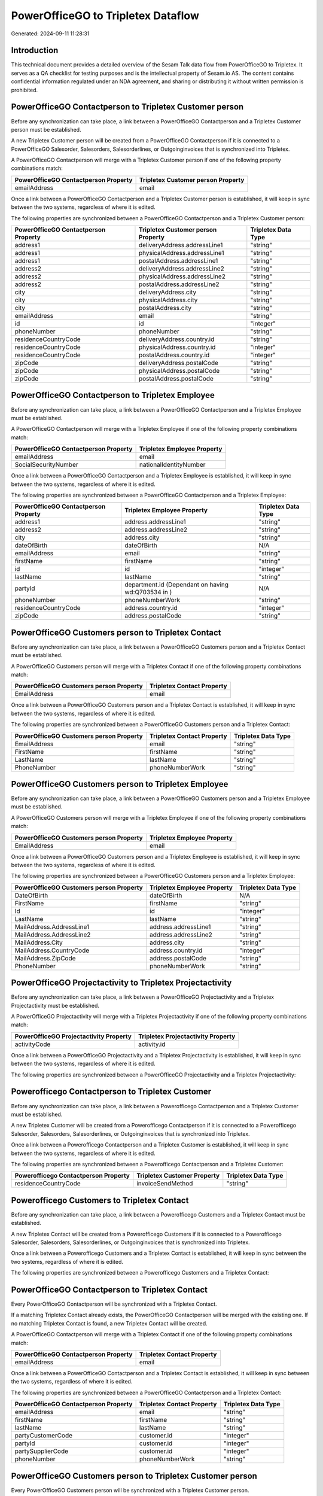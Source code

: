 ===================================
PowerOfficeGO to Tripletex Dataflow
===================================

Generated: 2024-09-11 11:28:31

Introduction
------------

This technical document provides a detailed overview of the Sesam Talk data flow from PowerOfficeGO to Tripletex. It serves as a QA checklist for testing purposes and is the intellectual property of Sesam.io AS. The content contains confidential information regulated under an NDA agreement, and sharing or distributing it without written permission is prohibited.

PowerOfficeGO Contactperson to Tripletex Customer person
--------------------------------------------------------
Before any synchronization can take place, a link between a PowerOfficeGO Contactperson and a Tripletex Customer person must be established.

A new Tripletex Customer person will be created from a PowerOfficeGO Contactperson if it is connected to a PowerOfficeGO Salesorder, Salesorders, Salesorderlines, or Outgoinginvoices that is synchronized into Tripletex.

A PowerOfficeGO Contactperson will merge with a Tripletex Customer person if one of the following property combinations match:

.. list-table::
   :header-rows: 1

   * - PowerOfficeGO Contactperson Property
     - Tripletex Customer person Property
   * - emailAddress
     - email

Once a link between a PowerOfficeGO Contactperson and a Tripletex Customer person is established, it will keep in sync between the two systems, regardless of where it is edited.

The following properties are synchronized between a PowerOfficeGO Contactperson and a Tripletex Customer person:

.. list-table::
   :header-rows: 1

   * - PowerOfficeGO Contactperson Property
     - Tripletex Customer person Property
     - Tripletex Data Type
   * - address1
     - deliveryAddress.addressLine1
     - "string"
   * - address1
     - physicalAddress.addressLine1
     - "string"
   * - address1
     - postalAddress.addressLine1
     - "string"
   * - address2
     - deliveryAddress.addressLine2
     - "string"
   * - address2
     - physicalAddress.addressLine2
     - "string"
   * - address2
     - postalAddress.addressLine2
     - "string"
   * - city
     - deliveryAddress.city
     - "string"
   * - city
     - physicalAddress.city
     - "string"
   * - city
     - postalAddress.city
     - "string"
   * - emailAddress
     - email
     - "string"
   * - id
     - id
     - "integer"
   * - phoneNumber
     - phoneNumber
     - "string"
   * - residenceCountryCode
     - deliveryAddress.country.id
     - "string"
   * - residenceCountryCode
     - physicalAddress.country.id
     - "integer"
   * - residenceCountryCode
     - postalAddress.country.id
     - "integer"
   * - zipCode
     - deliveryAddress.postalCode
     - "string"
   * - zipCode
     - physicalAddress.postalCode
     - "string"
   * - zipCode
     - postalAddress.postalCode
     - "string"


PowerOfficeGO Contactperson to Tripletex Employee
-------------------------------------------------
Before any synchronization can take place, a link between a PowerOfficeGO Contactperson and a Tripletex Employee must be established.

A PowerOfficeGO Contactperson will merge with a Tripletex Employee if one of the following property combinations match:

.. list-table::
   :header-rows: 1

   * - PowerOfficeGO Contactperson Property
     - Tripletex Employee Property
   * - emailAddress
     - email
   * - SocialSecurityNumber
     - nationalIdentityNumber

Once a link between a PowerOfficeGO Contactperson and a Tripletex Employee is established, it will keep in sync between the two systems, regardless of where it is edited.

The following properties are synchronized between a PowerOfficeGO Contactperson and a Tripletex Employee:

.. list-table::
   :header-rows: 1

   * - PowerOfficeGO Contactperson Property
     - Tripletex Employee Property
     - Tripletex Data Type
   * - address1
     - address.addressLine1
     - "string"
   * - address2
     - address.addressLine2
     - "string"
   * - city
     - address.city
     - "string"
   * - dateOfBirth
     - dateOfBirth
     - N/A
   * - emailAddress
     - email
     - "string"
   * - firstName
     - firstName
     - "string"
   * - id
     - id
     - "integer"
   * - lastName
     - lastName
     - "string"
   * - partyId
     - department.id (Dependant on having wd:Q703534 in  )
     - N/A
   * - phoneNumber
     - phoneNumberWork
     - "string"
   * - residenceCountryCode
     - address.country.id
     - "integer"
   * - zipCode
     - address.postalCode
     - "string"


PowerOfficeGO Customers person to Tripletex Contact
---------------------------------------------------
Before any synchronization can take place, a link between a PowerOfficeGO Customers person and a Tripletex Contact must be established.

A PowerOfficeGO Customers person will merge with a Tripletex Contact if one of the following property combinations match:

.. list-table::
   :header-rows: 1

   * - PowerOfficeGO Customers person Property
     - Tripletex Contact Property
   * - EmailAddress
     - email

Once a link between a PowerOfficeGO Customers person and a Tripletex Contact is established, it will keep in sync between the two systems, regardless of where it is edited.

The following properties are synchronized between a PowerOfficeGO Customers person and a Tripletex Contact:

.. list-table::
   :header-rows: 1

   * - PowerOfficeGO Customers person Property
     - Tripletex Contact Property
     - Tripletex Data Type
   * - EmailAddress
     - email
     - "string"
   * - FirstName
     - firstName
     - "string"
   * - LastName
     - lastName
     - "string"
   * - PhoneNumber
     - phoneNumberWork
     - "string"


PowerOfficeGO Customers person to Tripletex Employee
----------------------------------------------------
Before any synchronization can take place, a link between a PowerOfficeGO Customers person and a Tripletex Employee must be established.

A PowerOfficeGO Customers person will merge with a Tripletex Employee if one of the following property combinations match:

.. list-table::
   :header-rows: 1

   * - PowerOfficeGO Customers person Property
     - Tripletex Employee Property
   * - EmailAddress
     - email

Once a link between a PowerOfficeGO Customers person and a Tripletex Employee is established, it will keep in sync between the two systems, regardless of where it is edited.

The following properties are synchronized between a PowerOfficeGO Customers person and a Tripletex Employee:

.. list-table::
   :header-rows: 1

   * - PowerOfficeGO Customers person Property
     - Tripletex Employee Property
     - Tripletex Data Type
   * - DateOfBirth
     - dateOfBirth
     - N/A
   * - FirstName
     - firstName
     - "string"
   * - Id
     - id
     - "integer"
   * - LastName
     - lastName
     - "string"
   * - MailAddress.AddressLine1
     - address.addressLine1
     - "string"
   * - MailAddress.AddressLine2
     - address.addressLine2
     - "string"
   * - MailAddress.City
     - address.city
     - "string"
   * - MailAddress.CountryCode
     - address.country.id
     - "integer"
   * - MailAddress.ZipCode
     - address.postalCode
     - "string"
   * - PhoneNumber
     - phoneNumberWork
     - "string"


PowerOfficeGO Projectactivity to Tripletex Projectactivity
----------------------------------------------------------
Before any synchronization can take place, a link between a PowerOfficeGO Projectactivity and a Tripletex Projectactivity must be established.

A PowerOfficeGO Projectactivity will merge with a Tripletex Projectactivity if one of the following property combinations match:

.. list-table::
   :header-rows: 1

   * - PowerOfficeGO Projectactivity Property
     - Tripletex Projectactivity Property
   * - activityCode
     - activity.id

Once a link between a PowerOfficeGO Projectactivity and a Tripletex Projectactivity is established, it will keep in sync between the two systems, regardless of where it is edited.

The following properties are synchronized between a PowerOfficeGO Projectactivity and a Tripletex Projectactivity:

.. list-table::
   :header-rows: 1

   * - PowerOfficeGO Projectactivity Property
     - Tripletex Projectactivity Property
     - Tripletex Data Type


Powerofficego Contactperson to Tripletex Customer
-------------------------------------------------
Before any synchronization can take place, a link between a Powerofficego Contactperson and a Tripletex Customer must be established.

A new Tripletex Customer will be created from a Powerofficego Contactperson if it is connected to a Powerofficego Salesorder, Salesorders, Salesorderlines, or Outgoinginvoices that is synchronized into Tripletex.

Once a link between a Powerofficego Contactperson and a Tripletex Customer is established, it will keep in sync between the two systems, regardless of where it is edited.

The following properties are synchronized between a Powerofficego Contactperson and a Tripletex Customer:

.. list-table::
   :header-rows: 1

   * - Powerofficego Contactperson Property
     - Tripletex Customer Property
     - Tripletex Data Type
   * - residenceCountryCode
     - invoiceSendMethod
     - "string"


Powerofficego Customers to Tripletex Contact
--------------------------------------------
Before any synchronization can take place, a link between a Powerofficego Customers and a Tripletex Contact must be established.

A new Tripletex Contact will be created from a Powerofficego Customers if it is connected to a Powerofficego Salesorder, Salesorders, Salesorderlines, or Outgoinginvoices that is synchronized into Tripletex.

Once a link between a Powerofficego Customers and a Tripletex Contact is established, it will keep in sync between the two systems, regardless of where it is edited.

The following properties are synchronized between a Powerofficego Customers and a Tripletex Contact:

.. list-table::
   :header-rows: 1

   * - Powerofficego Customers Property
     - Tripletex Contact Property
     - Tripletex Data Type


PowerOfficeGO Contactperson to Tripletex Contact
------------------------------------------------
Every PowerOfficeGO Contactperson will be synchronized with a Tripletex Contact.

If a matching Tripletex Contact already exists, the PowerOfficeGO Contactperson will be merged with the existing one.
If no matching Tripletex Contact is found, a new Tripletex Contact will be created.

A PowerOfficeGO Contactperson will merge with a Tripletex Contact if one of the following property combinations match:

.. list-table::
   :header-rows: 1

   * - PowerOfficeGO Contactperson Property
     - Tripletex Contact Property
   * - emailAddress
     - email

Once a link between a PowerOfficeGO Contactperson and a Tripletex Contact is established, it will keep in sync between the two systems, regardless of where it is edited.

The following properties are synchronized between a PowerOfficeGO Contactperson and a Tripletex Contact:

.. list-table::
   :header-rows: 1

   * - PowerOfficeGO Contactperson Property
     - Tripletex Contact Property
     - Tripletex Data Type
   * - emailAddress
     - email
     - "string"
   * - firstName
     - firstName
     - "string"
   * - lastName
     - lastName
     - "string"
   * - partyCustomerCode
     - customer.id
     - "integer"
   * - partyId
     - customer.id
     - "integer"
   * - partySupplierCode
     - customer.id
     - "integer"
   * - phoneNumber
     - phoneNumberWork
     - "string"


PowerOfficeGO Customers person to Tripletex Customer person
-----------------------------------------------------------
Every PowerOfficeGO Customers person will be synchronized with a Tripletex Customer person.

If a matching Tripletex Customer person already exists, the PowerOfficeGO Customers person will be merged with the existing one.
If no matching Tripletex Customer person is found, a new Tripletex Customer person will be created.

A PowerOfficeGO Customers person will merge with a Tripletex Customer person if one of the following property combinations match:

.. list-table::
   :header-rows: 1

   * - PowerOfficeGO Customers person Property
     - Tripletex Customer person Property
   * - EmailAddress
     - email

Once a link between a PowerOfficeGO Customers person and a Tripletex Customer person is established, it will keep in sync between the two systems, regardless of where it is edited.

The following properties are synchronized between a PowerOfficeGO Customers person and a Tripletex Customer person:

.. list-table::
   :header-rows: 1

   * - PowerOfficeGO Customers person Property
     - Tripletex Customer person Property
     - Tripletex Data Type
   * - EmailAddress
     - email
     - "string"
   * - Id
     - id
     - "integer"
   * - InvoiceEmailAddress
     - invoiceEmail
     - "string"
   * - IsPerson
     - isPrivateIndividual
     - "boolean"
   * - MailAddress.AddressLine1
     - deliveryAddress.addressLine1
     - "string"
   * - MailAddress.AddressLine1
     - physicalAddress.addressLine1
     - "string"
   * - MailAddress.AddressLine1
     - postalAddress.addressLine1
     - "string"
   * - MailAddress.AddressLine2
     - deliveryAddress.addressLine2
     - "string"
   * - MailAddress.AddressLine2
     - physicalAddress.addressLine2
     - "string"
   * - MailAddress.AddressLine2
     - postalAddress.addressLine2
     - "string"
   * - MailAddress.City
     - deliveryAddress.city
     - "string"
   * - MailAddress.City
     - physicalAddress.city
     - "string"
   * - MailAddress.City
     - postalAddress.city
     - "string"
   * - MailAddress.CountryCode
     - deliveryAddress.country.id
     - "string"
   * - MailAddress.CountryCode
     - physicalAddress.country.id
     - "integer"
   * - MailAddress.CountryCode
     - postalAddress.country.id
     - "integer"
   * - MailAddress.ZipCode
     - deliveryAddress.postalCode
     - "string"
   * - MailAddress.ZipCode
     - physicalAddress.postalCode
     - "string"
   * - MailAddress.ZipCode
     - postalAddress.postalCode
     - "string"
   * - PhoneNumber
     - phoneNumber
     - "string"


PowerOfficeGO Customers to Tripletex Customer
---------------------------------------------
Every PowerOfficeGO Customers will be synchronized with a Tripletex Customer.

If a matching Tripletex Customer already exists, the PowerOfficeGO Customers will be merged with the existing one.
If no matching Tripletex Customer is found, a new Tripletex Customer will be created.

A PowerOfficeGO Customers will merge with a Tripletex Customer if one of the following property combinations match:

.. list-table::
   :header-rows: 1

   * - PowerOfficeGO Customers Property
     - Tripletex Customer Property
   * - EmailAddress
     - email

Once a link between a PowerOfficeGO Customers and a Tripletex Customer is established, it will keep in sync between the two systems, regardless of where it is edited.

The following properties are synchronized between a PowerOfficeGO Customers and a Tripletex Customer:

.. list-table::
   :header-rows: 1

   * - PowerOfficeGO Customers Property
     - Tripletex Customer Property
     - Tripletex Data Type
   * - EmailAddress
     - email
     - "string"
   * - Id
     - id
     - "integer"
   * - InvoiceEmailAddress
     - invoiceEmail
     - "string"
   * - InvoiceEmailAddressCC
     - invoiceEmail
     - "string"
   * - IsPerson
     - isPrivateIndividual
     - "string"
   * - MailAddress
     - email
     - "string"
   * - MailAddress.AddressLine1
     - deliveryAddress.addressLine1
     - "string"
   * - MailAddress.AddressLine1
     - physicalAddress.addressLine1
     - "string"
   * - MailAddress.AddressLine1
     - postalAddress.addressLine1
     - "string"
   * - MailAddress.AddressLine2
     - deliveryAddress.addressLine2
     - "string"
   * - MailAddress.AddressLine2
     - physicalAddress.addressLine2
     - "string"
   * - MailAddress.AddressLine2
     - postalAddress.addressLine2
     - "string"
   * - MailAddress.City
     - deliveryAddress.city
     - "string"
   * - MailAddress.City
     - physicalAddress.city
     - "string"
   * - MailAddress.City
     - postalAddress.city
     - "string"
   * - MailAddress.CountryCode
     - deliveryAddress.country.id
     - "string"
   * - MailAddress.CountryCode
     - invoiceSendMethod
     - "string"
   * - MailAddress.CountryCode
     - physicalAddress.country.id
     - "integer"
   * - MailAddress.CountryCode
     - postalAddress.country.id
     - "integer"
   * - MailAddress.ZipCode
     - deliveryAddress.postalCode
     - "string"
   * - MailAddress.ZipCode
     - physicalAddress.postalCode
     - "string"
   * - MailAddress.ZipCode
     - postalAddress.postalCode
     - "string"
   * - MailAddress.addressLine1
     - postalAddress.addressLine1
     - "string"
   * - MailAddress.addressLine2
     - postalAddress.addressLine2
     - "string"
   * - MailAddress.city
     - postalAddress.city
     - "string"
   * - MailAddress.countryCode
     - postalAddress.country.id
     - "integer"
   * - MailAddress.zipCode
     - postalAddress.postalCode
     - "string"
   * - Name
     - name
     - "string"
   * - Number
     - customerNumber
     - "string"
   * - Number
     - phoneNumber
     - "string"
   * - OrganizationNumber (Dependant on having wd:Q852835 in MailAddress.CountryCodeDependant on having wd:Q852835 in MailAddress.CountryCodeDependant on having wd:Q852835 in MailAddress.CountryCode)
     - customerNumber
     - "string"
   * - OrganizationNumber (Dependant on having NO in MailAddress.countryCodeDependant on having NO in MailAddress.countryCodeDependant on having NO in MailAddress.CountryCodeDependant on having NO in MailAddress.CountryCodeDependant on having NO in MailAddress.CountryCodeDependant on having NO in MailAddress.countryCodeDependant on having NO in MailAddress.countryCodeDependant on having NO in MailAddress.countryCodeDependant on having NO in MailAddress.countryCode)
     - organizationNumber
     - N/A
   * - PhoneNumber
     - phoneNumber
     - "string"
   * - WebsiteUrl
     - url
     - "string"
   * - WebsiteUrl
     - website
     - "string"
   * - id
     - id
     - "integer"
   * - legalName
     - name
     - "string"
   * - mailAddress.address1
     - postalAddress.addressLine1
     - "string"
   * - mailAddress.address2
     - postalAddress.addressLine2
     - "string"
   * - mailAddress.addressLine1
     - postalAddress.addressLine1
     - "string"
   * - mailAddress.addressLine2
     - postalAddress.addressLine2
     - "string"
   * - mailAddress.city
     - postalAddress.city
     - "string"
   * - mailAddress.countryCode
     - postalAddress.country.id
     - "integer"
   * - mailAddress.zipCode
     - postalAddress.postalCode
     - "string"
   * - name
     - name
     - "string"
   * - ourReferenceEmployeeCode
     - accountManager.id
     - "integer"
   * - phoneNumber
     - phoneNumber
     - "string"
   * - streetAddresses.address1
     - physicalAddress.addressLine1
     - "string"
   * - streetAddresses.address2
     - physicalAddress.addressLine2
     - "string"
   * - streetAddresses.city
     - physicalAddress.city
     - "string"
   * - streetAddresses.countryCode
     - physicalAddress.country.id
     - "integer"
   * - streetAddresses.zipCode
     - physicalAddress.postalCode
     - "string"
   * - vatNumber (Dependant on having NO in mailAddress.countryCodeDependant on having NO in mailAddress.countryCode)
     - organizationNumber
     - N/A


PowerOfficeGO Customers to Tripletex Customer person
----------------------------------------------------
Every PowerOfficeGO Customers will be synchronized with a Tripletex Customer person.

Once a link between a PowerOfficeGO Customers and a Tripletex Customer person is established, it will keep in sync between the two systems, regardless of where it is edited.

The following properties are synchronized between a PowerOfficeGO Customers and a Tripletex Customer person:

.. list-table::
   :header-rows: 1

   * - PowerOfficeGO Customers Property
     - Tripletex Customer person Property
     - Tripletex Data Type
   * - EmailAddress
     - email
     - "string"
   * - Id
     - id
     - "integer"
   * - InvoiceEmailAddress
     - invoiceEmail
     - "string"
   * - MailAddress.AddressLine1
     - deliveryAddress.addressLine1
     - "string"
   * - MailAddress.AddressLine1
     - physicalAddress.addressLine1
     - "string"
   * - MailAddress.AddressLine1
     - postalAddress.addressLine1
     - "string"
   * - MailAddress.AddressLine2
     - deliveryAddress.addressLine2
     - "string"
   * - MailAddress.AddressLine2
     - physicalAddress.addressLine2
     - "string"
   * - MailAddress.AddressLine2
     - postalAddress.addressLine2
     - "string"
   * - MailAddress.City
     - deliveryAddress.city
     - "string"
   * - MailAddress.City
     - physicalAddress.city
     - "string"
   * - MailAddress.City
     - postalAddress.city
     - "string"
   * - MailAddress.CountryCode
     - deliveryAddress.country.id
     - "string"
   * - MailAddress.CountryCode
     - physicalAddress.country.id
     - "integer"
   * - MailAddress.CountryCode
     - postalAddress.country.id
     - "integer"
   * - MailAddress.ZipCode
     - deliveryAddress.postalCode
     - "string"
   * - MailAddress.ZipCode
     - physicalAddress.postalCode
     - "string"
   * - MailAddress.ZipCode
     - postalAddress.postalCode
     - "string"
   * - Name
     - name
     - "string"
   * - OrganizationNumber (Dependant on having NO in MailAddress.CountryCode)
     - organizationNumber
     - N/A
   * - PhoneNumber
     - phoneNumber
     - "string"
   * - WebsiteUrl
     - website
     - "string"


PowerOfficeGO Departments to Tripletex Department
-------------------------------------------------
Every PowerOfficeGO Departments will be synchronized with a Tripletex Department.

If a matching Tripletex Department already exists, the PowerOfficeGO Departments will be merged with the existing one.
If no matching Tripletex Department is found, a new Tripletex Department will be created.

A PowerOfficeGO Departments will merge with a Tripletex Department if one of the following property combinations match:

.. list-table::
   :header-rows: 1

   * - PowerOfficeGO Departments Property
     - Tripletex Department Property
   * - Code
     - departmentNumber

Once a link between a PowerOfficeGO Departments and a Tripletex Department is established, it will keep in sync between the two systems, regardless of where it is edited.

The following properties are synchronized between a PowerOfficeGO Departments and a Tripletex Department:

.. list-table::
   :header-rows: 1

   * - PowerOfficeGO Departments Property
     - Tripletex Department Property
     - Tripletex Data Type
   * - Code
     - departmentNumber
     - "string"
   * - IsActive
     - isInactive
     - "string"
   * - Name
     - name
     - "string"


PowerOfficeGO Employees to Tripletex Employee
---------------------------------------------
Every PowerOfficeGO Employees will be synchronized with a Tripletex Employee.

If a matching Tripletex Employee already exists, the PowerOfficeGO Employees will be merged with the existing one.
If no matching Tripletex Employee is found, a new Tripletex Employee will be created.

A PowerOfficeGO Employees will merge with a Tripletex Employee if one of the following property combinations match:

.. list-table::
   :header-rows: 1

   * - PowerOfficeGO Employees Property
     - Tripletex Employee Property
   * - Number
     - employeeNumber

Once a link between a PowerOfficeGO Employees and a Tripletex Employee is established, it will keep in sync between the two systems, regardless of where it is edited.

The following properties are synchronized between a PowerOfficeGO Employees and a Tripletex Employee:

.. list-table::
   :header-rows: 1

   * - PowerOfficeGO Employees Property
     - Tripletex Employee Property
     - Tripletex Data Type
   * - DateOfBirth
     - dateOfBirth
     - N/A
   * - DepartmendId
     - department.id
     - N/A
   * - DepartmentId (Dependant on having wd:Q703534 in JobTitle)
     - department.id (Dependant on having wd:Q2366457 in  Dependant on having wd:Q2366457 in  )
     - N/A
   * - EmailAddress
     - email
     - "string"
   * - FirstName
     - firstName
     - "string"
   * - IsArchived
     - department.id (Dependant on having wd:Q29415466 in  Dependant on having wd:Q29415466 in  Dependant on having wd:Q29415492 in  )
     - N/A
   * - IsArchived
     - sesam_employment_status
     - "boolean"
   * - LastName
     - lastName
     - "string"
   * - Number
     - employeeNumber
     - "string"
   * - PhoneNumber
     - phoneNumberMobile
     - N/A
   * - dateOfBirth
     - dateOfBirth
     - N/A
   * - firstName
     - firstName
     - "string"
   * - lastName
     - lastName
     - "string"
   * - phoneNumber
     - phoneNumberMobile
     - "string"


PowerOfficeGO Product to Tripletex Product
------------------------------------------
Every PowerOfficeGO Product will be synchronized with a Tripletex Product.

Once a link between a PowerOfficeGO Product and a Tripletex Product is established, it will keep in sync between the two systems, regardless of where it is edited.

The following properties are synchronized between a PowerOfficeGO Product and a Tripletex Product:

.. list-table::
   :header-rows: 1

   * - PowerOfficeGO Product Property
     - Tripletex Product Property
     - Tripletex Data Type
   * - AvailableStock
     - stockOfGoods
     - "integer"
   * - CostPrice
     - costExcludingVatCurrency
     - "integer"
   * - Description
     - description
     - "string"
   * - Gtin
     - ean
     - "string"
   * - Name
     - name
     - "string"
   * - SalesPrice
     - priceExcludingVatCurrency
     - "float"
   * - Unit
     - productUnit.id
     - "integer"
   * - VatCode
     - vatType.id
     - "integer"
   * - availableStock
     - stockOfGoods
     - "integer"
   * - costPrice
     - costExcludingVatCurrency
     - "integer"
   * - description
     - description
     - "string"
   * - gtin
     - ean
     - "string"
   * - name
     - name
     - "string"
   * - salesPrice
     - priceExcludingVatCurrency
     - "float"
   * - unit
     - productUnit.id
     - "integer"
   * - unitOfMeasureCode
     - productUnit.id
     - "integer"
   * - vatCode
     - vatType.id
     - "integer"


PowerOfficeGO Projects to Tripletex Project
-------------------------------------------
Every PowerOfficeGO Projects will be synchronized with a Tripletex Project.

Once a link between a PowerOfficeGO Projects and a Tripletex Project is established, it will keep in sync between the two systems, regardless of where it is edited.

The following properties are synchronized between a PowerOfficeGO Projects and a Tripletex Project:

.. list-table::
   :header-rows: 1

   * - PowerOfficeGO Projects Property
     - Tripletex Project Property
     - Tripletex Data Type
   * - ContactPersonId
     - contact.id
     - "integer"
   * - CustomerId
     - customer.id
     - "integer"
   * - DepartmentId
     - department.id
     - "integer"
   * - EndDate
     - endDate
     - N/A
   * - IsActive
     - isClosed
     - "string"
   * - IsInternal
     - isClosed
     - "string"
   * - IsInternal
     - isInternal
     - "string"
   * - Name
     - name
     - "string"
   * - ParentProjectCode
     - mainProject.id
     - "string"
   * - ParentProjectId
     - mainProject.id
     - "integer"
   * - ProjectManagerEmployeeId
     - projectManager.id
     - "integer"
   * - StartDate
     - startDate
     - N/A
   * - _sesam_hierarchy_level
     - hierarchyLevel
     - "string"
   * - sesam_hierarchyLevel
     - hierarchyLevel
     - "string"
   * - sesam_hierarchy_level
     - hierarchyLevel
     - "string"


PowerOfficeGO Salesorderlines to Tripletex Orderline
----------------------------------------------------
Every PowerOfficeGO Salesorderlines will be synchronized with a Tripletex Orderline.

Once a link between a PowerOfficeGO Salesorderlines and a Tripletex Orderline is established, it will keep in sync between the two systems, regardless of where it is edited.

The following properties are synchronized between a PowerOfficeGO Salesorderlines and a Tripletex Orderline:

.. list-table::
   :header-rows: 1

   * - PowerOfficeGO Salesorderlines Property
     - Tripletex Orderline Property
     - Tripletex Data Type
   * - Allowance
     - discount
     - "float"
   * - Description
     - description
     - "string"
   * - Discount
     - discount
     - "float"
   * - ProductCode
     - product.id
     - "integer"
   * - ProductId
     - product.id
     - "integer"
   * - ProductUnitCost
     - unitCostCurrency
     - "float"
   * - ProductUnitPrice
     - unitPriceExcludingVatCurrency
     - "float"
   * - Quantity
     - count
     - N/A
   * - SalesOrderLineUnitPrice
     - unitPriceExcludingVatCurrency
     - "float"
   * - VatId
     - vatType.id
     - "integer"
   * - VatRate
     - vatType.id
     - "integer"
   * - VatReturnSpecification
     - vatType.id
     - "integer"
   * - sesam_SalesOrderId
     - order.id
     - "integer"
   * - sesam_SalesOrdersId
     - order.id
     - "integer"


PowerOfficeGO Salesorders to Tripletex Order
--------------------------------------------
Every PowerOfficeGO Salesorders will be synchronized with a Tripletex Order.

Once a link between a PowerOfficeGO Salesorders and a Tripletex Order is established, it will keep in sync between the two systems, regardless of where it is edited.

The following properties are synchronized between a PowerOfficeGO Salesorders and a Tripletex Order:

.. list-table::
   :header-rows: 1

   * - PowerOfficeGO Salesorders Property
     - Tripletex Order Property
     - Tripletex Data Type
   * - CurrencyCode
     - currency.id
     - "integer"
   * - CustomerId
     - contact.id
     - "integer"
   * - CustomerId
     - customer.id
     - "integer"
   * - CustomerReferenceContactPersonId
     - contact.id
     - "integer"
   * - CustomerReferenceContactPersonId
     - customer.id
     - "integer"
   * - OrderDate
     - orderDate
     - N/A
   * - PurchaseOrderReference
     - reference
     - "string"
   * - SalesOrderDate
     - orderDate
     - N/A


PowerOfficeGO Suppliers person to Tripletex Contact
---------------------------------------------------
Every PowerOfficeGO Suppliers person will be synchronized with a Tripletex Contact.

Once a link between a PowerOfficeGO Suppliers person and a Tripletex Contact is established, it will keep in sync between the two systems, regardless of where it is edited.

The following properties are synchronized between a PowerOfficeGO Suppliers person and a Tripletex Contact:

.. list-table::
   :header-rows: 1

   * - PowerOfficeGO Suppliers person Property
     - Tripletex Contact Property
     - Tripletex Data Type
   * - EmailAddress
     - email
     - "string"
   * - FirstName
     - firstName
     - "string"
   * - LastName
     - lastName
     - "string"
   * - PhoneNumber
     - phoneNumberWork
     - "string"

